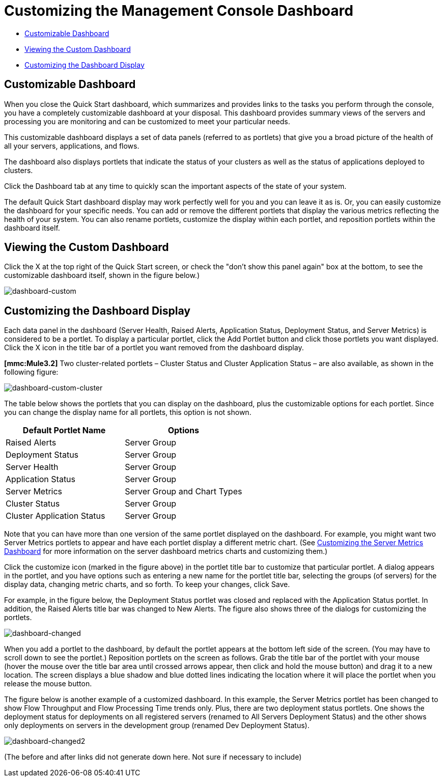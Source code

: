 = Customizing the Management Console Dashboard

* link:/docs/display/current/customizing+the+dashboard#CustomizingtheDashboard-CustomizableDashboard[Customizable Dashboard]
* link:/docs/display/current/customizing+the+dashboard#CustomizingtheDashboard-ViewingtheCustomDashboard[Viewing the Custom Dashboard]
* link:/docs/display/current/customizing+the+dashboard#CustomizingtheDashboard-CustomizingtheDashboardDisplay[Customizing the Dashboard Display]

== Customizable Dashboard

When you close the Quick Start dashboard, which summarizes and provides links to the tasks you perform through the console, you have a completely customizable dashboard at your disposal. This dashboard provides summary views of the servers and processing you are monitoring and can be customized to meet your particular needs.

This customizable dashboard displays a set of data panels (referred to as portlets) that give you a broad picture of the health of all your servers, applications, and flows.

The dashboard also displays portlets that indicate the status of your clusters as well as the status of applications deployed to clusters.

Click the Dashboard tab at any time to quickly scan the important aspects of the state of your system.

The default Quick Start dashboard display may work perfectly well for you and you can leave it as is. Or, you can easily customize the dashboard for your specific needs. You can add or remove the different portlets that display the various metrics reflecting the health of your system. You can also rename portlets, customize the display within each portlet, and reposition portlets within the dashboard itself.

== Viewing the Custom Dashboard

Click the X at the top right of the Quick Start screen, or check the "don't show this panel again" box at the bottom, to see the customizable dashboard itself, shown in the figure below.)

image:dashboard-custom.png[dashboard-custom]

== Customizing the Dashboard Display

Each data panel in the dashboard (Server Health, Raised Alerts, Application Status, Deployment Status, and Server Metrics) is considered to be a portlet. To display a particular portlet, click the Add Portlet button and click those portlets you want displayed. Click the X icon in the title bar of a portlet you want removed from the dashboard display.

*[mmc:Mule3.2]* Two cluster-related portlets – Cluster Status and Cluster Application Status – are also available, as shown in the following figure:

image:dashboard-custom-cluster.png[dashboard-custom-cluster]

The table below shows the portlets that you can display on the dashboard, plus the customizable options for each portlet. Since you can change the display name for all portlets, this option is not shown.

[width="100%",cols=",",options="header",]
|===
|Default Portlet Name |Options
|Raised Alerts |Server Group
|Deployment Status |Server Group
|Server Health |Server Group
|Application Status |Server Group
|Server Metrics |Server Group and Chart Types
|Cluster Status |Server Group
|Cluster Application Status |Server Group
|===

Note that you can have more than one version of the same portlet displayed on the dashboard. For example, you might want two Server Metrics portlets to appear and have each portlet display a different metric chart. (See link:/documentation/display/current/Customizing+Server+Metrics+Dashboard[Customizing the Server Metrics Dashboard] for more information on the server dashboard metrics charts and customizing them.)

Click the customize icon (marked in the figure above) in the portlet title bar to customize that particular portlet. A dialog appears in the portlet, and you have options such as entering a new name for the portlet title bar, selecting the groups (of servers) for the display data, changing metric charts, and so forth. To keep your changes, click Save.

For example, in the figure below, the Deployment Status portlet was closed and replaced with the Application Status portlet. In addition, the Raised Alerts title bar was changed to New Alerts. The figure also shows three of the dialogs for customizing the portlets.

image:dashboard-changed.png[dashboard-changed]

When you add a portlet to the dashboard, by default the portlet appears at the bottom left side of the screen. (You may have to scroll down to see the portlet.) Reposition portlets on the screen as follows. Grab the title bar of the portlet with your mouse (hover the mouse over the title bar area until crossed arrows appear, then click and hold the mouse button) and drag it to a new location. The screen displays a blue shadow and blue dotted lines indicating the location where it will place the portlet when you release the mouse button.

The figure below is another example of a customized dashboard. In this example, the Server Metrics portlet has been changed to show Flow Throughput and Flow Processing Time trends only. Plus, there are two deployment status portlets. One shows the deployment status for deployments on all registered servers (renamed to All Servers Deployment Status) and the other shows only deployments on servers in the development group (renamed Dev Deployment Status).

image:dashboard-changed2.png[dashboard-changed2]

(The before and after links did not generate down here. Not sure if necessary to include)
